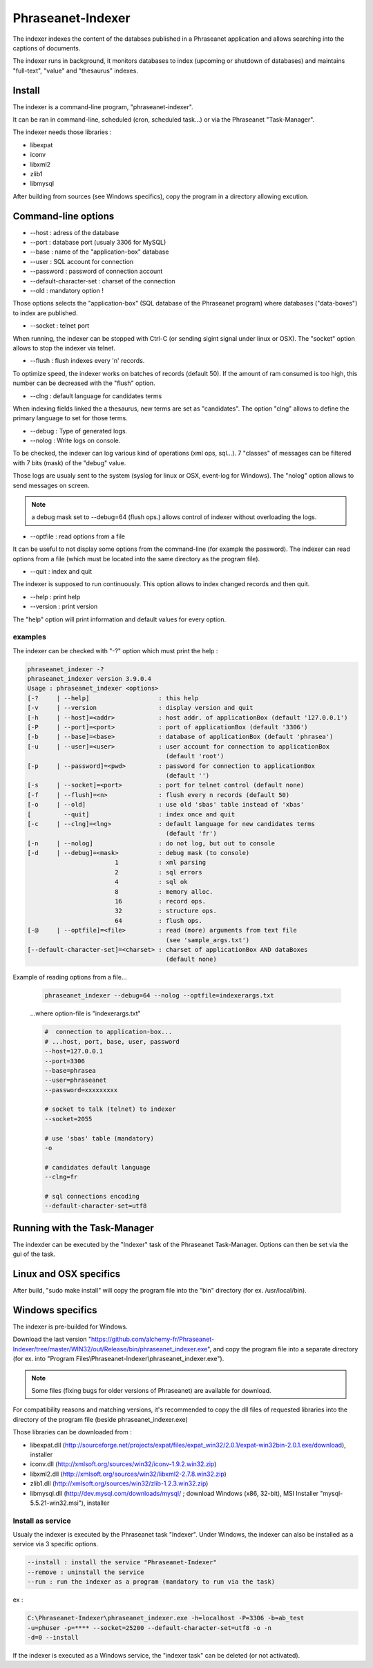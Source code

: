 Phraseanet-Indexer
===================

The indexer indexes the content of the databses published in a Phraseanet
application and allows searching into the captions of documents.

The indexer runs in background, it monitors databases to index (upcoming or
shutdown of databases) and maintains "full-text", "value" and "thesaurus"
indexes.

Install
-------

The indexer is a command-line program, "phraseanet-indexer".

It can be ran in command-line, scheduled (cron, scheduled task...) or via the
Phraseanet "Task-Manager".

The indexer needs those libraries :

* libexpat
* iconv
* libxml2
* zlib1
* libmysql

After building from sources (see Windows specifics), copy the program in a
directory allowing excution.


Command-line options
--------------------

* --host : adress of the database
* --port : database port (usualy 3306 for MySQL)
* --base : name of the "application-box" database
* --user : SQL account for connection
* --password : password of connection account
* --default-character-set : charset of the connection
* --old : mandatory option !
Those options selects the "application-box" (SQL database of the Phraseanet
program) where databases ("data-boxes") to index are published.


* --socket : telnet port
When running, the indexer can be stopped with Ctrl-C (or sending sigint signal
under linux or OSX).
The "socket" option allows to stop the indexer via telnet.

* --flush : flush indexes every 'n' records.
To optimize speed, the indexer works on batches of records (default 50).
If the amount of ram consumed is too high, this number can be decreased with the
"flush" option.

* --clng : default language for candidates terms
When indexing fields linked the a thesaurus, new terms are set as "candidates".
The option "clng" allows to define the primary language to set for those terms.

* --debug : Type of generated logs.
* --nolog : Write logs on console.
To be checked, the indexer can log various kind of operations (xml ops, sql...).
7 "classes" of messages can be filtered with 7 bits (mask) of the "debug" value.

Those logs are usualy sent to the system (syslog for linux or OSX, event-log for
Windows). The "nolog" option allows to send messages on screen.

.. note::

    a debug mask set to --debug=64 (flush ops.) allows control of indexer
    without overloading the logs.

* --optfile : read options from a file
It can be useful to not display some options from the command-line (for example
the password).
The indexer can read options from a file (which must be located into the same
directory as the program file).

* --quit : index and quit
The indexer is supposed to run continuously.
This option allows to index changed records and then quit.

* --help : print help
* --version : print version
The "help" option will print information and default values for every option.


examples
********

The indexer can be checked with "-?" option which must print the help :

.. code-block:: none

    phraseanet_indexer -?
    phraseanet_indexer version 3.9.0.4
    Usage : phraseanet_indexer <options>
    [-?     | --help]                   : this help
    [-v     | --version                 : display version and quit
    [-h     | --host]=<addr>            : host addr. of applicationBox (default '127.0.0.1')
    [-P     | --port]=<port>            : port of applicationBox (default '3306')
    [-b     | --base]=<base>            : database of applicationBox (default 'phrasea')
    [-u     | --user]=<user>            : user account for connection to applicationBox
                                          (default 'root')
    [-p     | --password]=<pwd>         : password for connection to applicationBox
                                          (default '')
    [-s     | --socket]=<port>          : port for telnet control (default none)
    [-f     | --flush]=<n>              : flush every n records (default 50)
    [-o     | --old]                    : use old 'sbas' table instead of 'xbas'
    [         --quit]                   : index once and quit
    [-c     | --clng]=<lng>             : default language for new candidates terms
                                          (default 'fr')
    [-n     | --nolog]                  : do not log, but out to console
    [-d     | --debug]=<mask>           : debug mask (to console)
                            1           : xml parsing
                            2           : sql errors
                            4           : sql ok
                            8           : memory alloc.
                            16          : record ops.
                            32          : structure ops.
                            64          : flush ops.
    [-@     | --optfile]=<file>         : read (more) arguments from text file
                                          (see 'sample_args.txt')
    [--default-character-set]=<charset> : charset of applicationBox AND dataBoxes
                                          (default none)


Example of reading options from a file...

    .. code-block:: none

        phraseanet_indexer --debug=64 --nolog --optfile=indexerargs.txt

    ...where option-file is "indexerargs.txt"

    .. code-block:: none

        #  connection to application-box...
        # ...host, port, base, user, password
        --host=127.0.0.1
        --port=3306
        --base=phrasea
        --user=phraseanet
        --password=xxxxxxxxx

        # socket to talk (telnet) to indexer
        --socket=2055

        # use 'sbas' table (mandatory)
        -o

        # candidates default language
        --clng=fr

        # sql connections encoding
        --default-character-set=utf8


Running with the Task-Manager
-----------------------------

The indexder can be executed by the "Indexer" task of the Phraseanet
Task-Manager.
Options can then be set via the gui of the task.


Linux and OSX specifics
-----------------------

After build, "sudo make install" will copy the program file into the "bin"
directory (for ex. /usr/local/bin).

Windows specifics
-----------------

The indexer is pre-builded for Windows.

Download the last version "https://github.com/alchemy-fr/Phraseanet-Indexer/tree/master/WIN32/out/Release/bin/phraseanet_indexer.exe",
and copy the program file into a separate directory (for ex. into "Program
Files\\Phraseanet-Indexer\\phraseanet_indexer.exe").


.. note::

    Some files (fixing bugs for older versions of Phraseanet) are available for
    download.

For compatibility reasons and matching versions, it's recommended to copy the
dll files of requested libraries into the directory of the program file (beside
phraseanet_indexer.exe)

Those libraries can be downloaded from :

* libexpat.dll (http://sourceforge.net/projects/expat/files/expat_win32/2.0.1/expat-win32bin-2.0.1.exe/download),
  installer
* iconv.dll (http://xmlsoft.org/sources/win32/iconv-1.9.2.win32.zip)
* libxml2.dll (http://xmlsoft.org/sources/win32/libxml2-2.7.8.win32.zip)
* zlib1.dll (http://xmlsoft.org/sources/win32/zlib-1.2.3.win32.zip)
* libmysql.dll (http://dev.mysql.com/downloads/mysql/ ; download Windows (x86,
  32-bit), MSI Installer "mysql-5.5.21-win32.msi"), installer

Install as service
******************

Usualy the indexer is executed by the Phraseanet task "Indexer".
Under Windows, the indexer can also be installed as a service via 3 specific
options.

.. code-block:: none

    --install : install the service "Phraseanet-Indexer"
    --remove : uninstall the service
    --run : run the indexer as a program (mandatory to run via the task)

ex :

.. code-block:: none

    C:\Phraseanet-Indexer\phraseanet_indexer.exe -h=localhost -P=3306 -b=ab_test
    -u=phuser -p=**** --socket=25200 --default-character-set=utf8 -o -n
    -d=0 --install

If the indexer is executed as a Windows service, the "indexer task" can be
deleted (or not activated).


